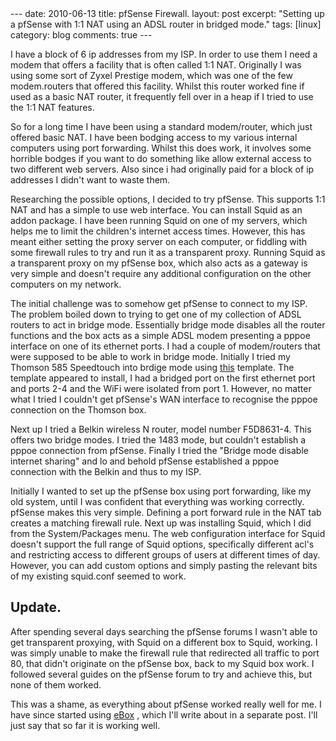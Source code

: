 #+STARTUP: showall indent
#+STARTUP: hidestars
#+OPTIONS: H:3 num:nil tags:nil toc:nil timestamps:nil

#+BEGIN_HTML
---
date: 2010-06-13
title: pfSense Firewall.
layout: post
excerpt: "Setting up a pfSense with 1:1 NAT using an ADSL router in
bridged mode."
tags: [linux]
category: blog
comments: true
---
#+END_HTML

I have a block of 6 ip addresses from my ISP. In order to use them I
need a modem that offers a facility that is often called 1:1
NAT. Originally I was using some sort of Zyxel Prestige modem, which
was one of the few modem.routers that offered this facility. Whilst
this router worked fine if used as a basic NAT router, it frequently
fell over in a heap if I tried to use the 1:1 NAT features.

So for a long time I have been using a standard modem/router, which
just offered basic NAT. I have been bodging access to my various
internal computers using port forwarding. Whilst this does work, it
involves some horrible bodges if you want to do something like allow
external access to two different web servers. Also since i had
originally paid for a block of ip addresses I didn't want to waste
them.

Researching the possible options, I decided to try pfSense. This
supports 1:1 NAT and has a simple to use web interface. You can
install Squid as an addon package. I have been running Squid on one of
my servers, which helps me to limit the children's internet access
times. However, this has meant either setting the proxy server on each
computer, or fiddling with some firewall rules to try and run it as a
transparent proxy. Running Squid as a transparent proxy on my pfSense
box, which also acts as a gateway is very simple and doesn't require
any additional configuration on the other computers on my network.

The initial challenge was to somehow get pfSense to connect to my
ISP. The problem boiled down to trying to get one of my collection of
ADSL routers to act in bridge mode. Essentially bridge mode disables
all the router functions and the box acts as a simple ADSL  modem
presenting a pppoe interface on one of its ethernet ports. I had a
couple of modem/routers that were supposed to be able to work in
bridge mode. Initially I tried my Thomson 585 Speedtouch into brdige
mode using [[http://beusergroup.co.uk/technotes/index.php/Petes_Bridge_Template][this]] template. The template appeared to install, I had a
bridged port on the first ethernet port and ports 2-4 and the WiFi
were isolated from port 1. However, no matter what I tried I couldn't
get pfSense's WAN interface to recognise the pppoe connection on the
Thomson box.

Next up I tried a Belkin wireless N router, model number
F5D8631-4. This offers two bridge modes. I tried the 1483 mode, but
couldn't establish a pppoe connection from pfSense. Finally I tried
the "Bridge mode disable internet sharing" and lo and behold pfSense
established a pppoe connection with the Belkin and thus to my ISP.

Initially I wanted to set up the pfSense box using port forwarding,
like my old system, until I was confident that everything was working
correctly. pfSense makes this very simple. Defining a port forward
rule in the NAT tab creates a matching firewall rule. Next up was
installing Squid, which I did from the System/Packages menu. The web
configuration interface for Squid doesn't support the full range of
Squid options, specifically different acl's and restricting access to
different groups of users at different times of day. However, you can
add custom options and simply pasting the relevant bits of my existing
squid.conf seemed to work.

** Update.
After spending several days searching the pfSense forums I wasn't able
to get transparent proxying, with Squid on a different box to Squid,
working. I was simply unable to make the firewall rule that redirected
all traffic to port 80, that didn't originate on the pfSense box, back
to my Squid box work. I followed several guides on the pfSense forum
to try and achieve this, but none of them worked.

This was a shame, as everything about pfSense worked really well for
me. I have since started using [[http:/www.ebox-platform.com][eBox]] , which I'll write about in a
separate post. I'll just say that so far it is working well.
